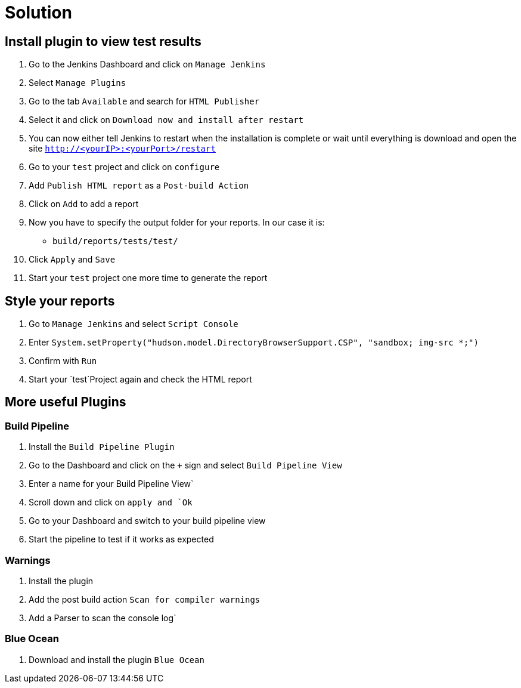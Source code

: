 = Solution

== Install plugin to view test results
. Go to the Jenkins Dashboard and click on `Manage Jenkins`
. Select `Manage Plugins`
. Go to the tab `Available` and search for `HTML Publisher`
. Select it and click on `Download now and install after restart`
. You can now either tell Jenkins to restart when the installation is complete
or wait until everything is download and open the site `http://<yourIP>:<yourPort>/restart`
. Go to your `test` project and click on `configure`
. Add `Publish HTML report` as a `Post-build Action`
. Click on `Add` to add a report
. Now you have to specify the output folder for your reports. In our case it is:
** `build/reports/tests/test/`
. Click `Apply` and `Save`
. Start your `test` project one more time to generate the report

== Style your reports
. Go to `Manage Jenkins` and select `Script Console`
. Enter `System.setProperty("hudson.model.DirectoryBrowserSupport.CSP", "sandbox; img-src *;")`
. Confirm with `Run`
. Start your `test`Project again and check the HTML report

== More useful Plugins
=== Build Pipeline
. Install the `Build Pipeline Plugin`
. Go to the Dashboard and click on the `+` sign and select `Build Pipeline View`
. Enter a name for your Build Pipeline View`
. Scroll down and click on `apply and `Ok`
. Go to your Dashboard and switch to your build pipeline view
. Start the pipeline to test if it works as expected

=== Warnings
. Install the plugin
. Add the post build action `Scan for compiler warnings`
. Add a Parser to scan the console log`

=== Blue Ocean
. Download and install the plugin `Blue Ocean`
